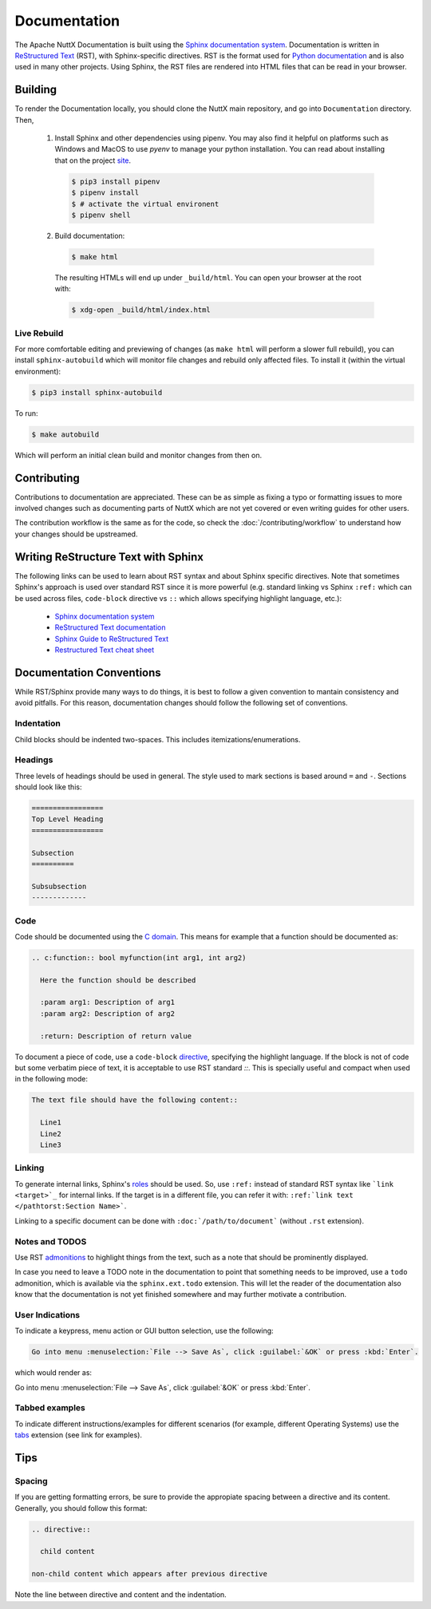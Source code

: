 =============
Documentation
=============

The Apache NuttX Documentation is built using the
`Sphinx documentation system <https://www.sphinx-doc.org/en/master/>`_. Documentation
is written in `ReStructured Text <https://docutils.sourceforge.io/rst.html>`_ (RST),
with Sphinx-specific directives. RST is the format used for
`Python documentation <https://docs.python.org/3/>`_ and is also used in many other projects.
Using Sphinx, the RST files are rendered into HTML files that can be read in your browser.

Building
========

To render the Documentation locally, you should clone the NuttX main repository, and
go into ``Documentation`` directory. Then,

  1. Install Sphinx and other dependencies using pipenv.
     You may also find it helpful on platforms such as Windows and MacOS to use *pyenv*
     to manage your python installation.  You can read about installing that on the
     project `site <https://github.com/pyenv/pyenv#installation>`_.

    .. code-block:: console

      $ pip3 install pipenv
      $ pipenv install
      $ # activate the virtual environent
      $ pipenv shell

  2. Build documentation:

    .. code-block:: console

      $ make html

    The resulting HTMLs will end up under ``_build/html``. You can open your browser at the root with:

    .. code-block:: console

      $ xdg-open _build/html/index.html

Live Rebuild
------------

For more comfortable editing and previewing of changes (as ``make html`` will perform a slower full rebuild),
you can install ``sphinx-autobuild`` which will monitor file changes and rebuild only affected files. To
install it (within the virtual environment):

.. code-block:: console

  $ pip3 install sphinx-autobuild

To run:

.. code-block:: console

  $ make autobuild

Which will perform an initial clean build and monitor changes from then on.

Contributing
============

Contributions to documentation are appreciated. These can be as simple as fixing a typo or formatting issues to more involved
changes such as documenting parts of NuttX which are not yet covered or even writing guides for other users.

The contribution workflow is the same as for the code, so check the :doc:`/contributing/workflow` to understand
how your changes should be upstreamed.

Writing ReStructure Text with Sphinx
====================================

The following links can be used to learn about RST syntax and about Sphinx specific directives. Note that
sometimes Sphinx's approach is used over standard RST since it is more powerful (e.g. standard linking vs Sphinx
``:ref:`` which can be used across files, ``code-block`` directive vs ``::`` which allows specifying highlight language, etc.):

  * `Sphinx documentation system <https://www.sphinx-doc.org/en/master/>`__
  * `ReStructured Text documentation <https://docutils.sourceforge.io/rst.html>`__
  * `Sphinx Guide to ReStructured Text <http://www.sphinx-doc.org/en/master/usage/restructuredtext/basics.html>`__
  * `Restructured Text cheat sheet <https://thomas-cokelaer.info/tutorials/sphinx/rest_syntax.html>`__

Documentation Conventions
=========================

While RST/Sphinx provide many ways to do things, it is best to follow a given convention to mantain consistency and avoid
pitfalls. For this reason, documentation changes should follow the following set of conventions.

Indentation
-----------

Child blocks should be indented two-spaces. This includes itemizations/enumerations.

Headings
--------

Three levels of headings should be used in general. The style used to mark sections is based around ``=`` and ``-``.
Sections should look like this:

.. code-block:: RST

  =================
  Top Level Heading
  =================

  Subsection
  ==========

  Subsubsection
  -------------

Code
----

Code should be documented using the `C domain <https://www.sphinx-doc.org/en/master/usage/restructuredtext/domains.html#the-c-domain>`_.
This means for example that a function should be documented as:

.. code-block:: RST

  .. c:function:: bool myfunction(int arg1, int arg2)

    Here the function should be described

    :param arg1: Description of arg1
    :param arg2: Description of arg2

    :return: Description of return value

To document a piece of code, use a ``code-block`` `directive <https://www.sphinx-doc.org/en/master/usage/restructuredtext/directives.html#directive-code-block>`_, specifying the highlight language. If the block is not of code but some verbatim piece of text,
it is acceptable to use RST standard `::`. This is specially useful and compact when used in the following mode:

.. code-block:: RST

  The text file should have the following content::

    Line1
    Line2
    Line3

Linking
-------

To generate internal links, Sphinx's `roles <https://www.sphinx-doc.org/en/master/usage/restructuredtext/roles.html#ref-role>`_ should
be used. So, use ``:ref:`` instead of standard RST syntax like ```link <target>`_`` for internal links.
If the target is in a different file, you can refer it with: ``:ref:`link text </pathtorst:Section Name>```.

Linking to a specific document can be done with ``:doc:`/path/to/document``` (without ``.rst`` extension).

Notes and TODOS
---------------

Use RST `admonitions <https://docutils.sourceforge.io/docs/ref/rst/directives.html#admonitions>`_ to highlight things from the text,
such as a note that should be prominently displayed.

In case you need to leave a TODO note in the documentation to point that something needs to be improved, use a ``todo`` admonition,
which is available via the ``sphinx.ext.todo`` extension. This will let the reader of the documentation also know that the documentation
is not yet finished somewhere and may further motivate a contribution.

User Indications
----------------

To indicate a keypress, menu action or GUI button selection, use the following:

.. code-block:: RST

  Go into menu :menuselection:`File --> Save As`, click :guilabel:`&OK` or press :kbd:`Enter`.

which would render as:

Go into menu :menuselection:`File --> Save As`, click :guilabel:`&OK` or press :kbd:`Enter`.

Tabbed examples
---------------

To indicate different instructions/examples for different scenarios (for example, different Operating
Systems) use the `tabs <https://github.com/executablebooks/sphinx-tabs>`_ extension (see link for examples).

Tips
====

Spacing
-------

If you are getting formatting errors, be sure to provide the appropiate spacing between a directive and its content.
Generally, you should follow this format:

.. code-block:: RST

  .. directive::

    child content

  non-child content which appears after previous directive

Note the line between directive and content and the indentation.

